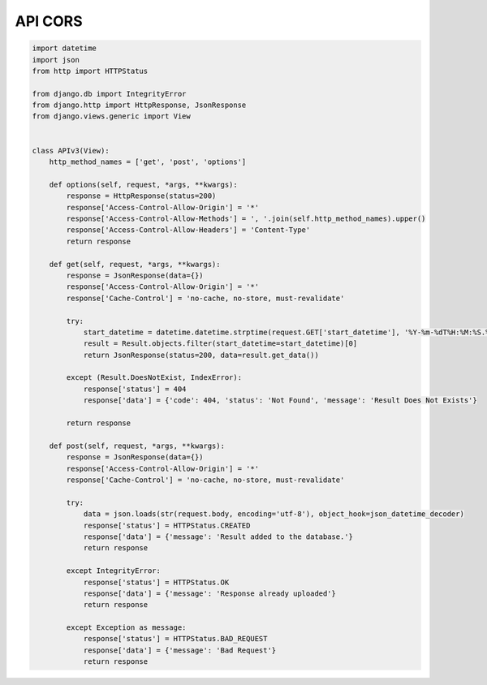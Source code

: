 API CORS
========

.. code-block:: python

    import datetime
    import json
    from http import HTTPStatus

    from django.db import IntegrityError
    from django.http import HttpResponse, JsonResponse
    from django.views.generic import View


    class APIv3(View):
        http_method_names = ['get', 'post', 'options']

        def options(self, request, *args, **kwargs):
            response = HttpResponse(status=200)
            response['Access-Control-Allow-Origin'] = '*'
            response['Access-Control-Allow-Methods'] = ', '.join(self.http_method_names).upper()
            response['Access-Control-Allow-Headers'] = 'Content-Type'
            return response

        def get(self, request, *args, **kwargs):
            response = JsonResponse(data={})
            response['Access-Control-Allow-Origin'] = '*'
            response['Cache-Control'] = 'no-cache, no-store, must-revalidate'

            try:
                start_datetime = datetime.datetime.strptime(request.GET['start_datetime'], '%Y-%m-%dT%H:%M:%S.%fZ').replace(tzinfo=datetime.timezone.utc)
                result = Result.objects.filter(start_datetime=start_datetime)[0]
                return JsonResponse(status=200, data=result.get_data())

            except (Result.DoesNotExist, IndexError):
                response['status'] = 404
                response['data'] = {'code': 404, 'status': 'Not Found', 'message': 'Result Does Not Exists'}

            return response

        def post(self, request, *args, **kwargs):
            response = JsonResponse(data={})
            response['Access-Control-Allow-Origin'] = '*'
            response['Cache-Control'] = 'no-cache, no-store, must-revalidate'

            try:
                data = json.loads(str(request.body, encoding='utf-8'), object_hook=json_datetime_decoder)
                response['status'] = HTTPStatus.CREATED
                response['data'] = {'message': 'Result added to the database.'}
                return response

            except IntegrityError:
                response['status'] = HTTPStatus.OK
                response['data'] = {'message': 'Response already uploaded'}
                return response

            except Exception as message:
                response['status'] = HTTPStatus.BAD_REQUEST
                response['data'] = {'message': 'Bad Request'}
                return response
